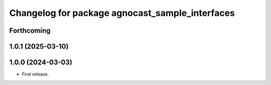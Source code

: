 ^^^^^^^^^^^^^^^^^^^^^^^^^^^^^^^^^^^^^^
Changelog for package agnocast_sample_interfaces
^^^^^^^^^^^^^^^^^^^^^^^^^^^^^^^^^^^^^^

Forthcoming
-----------

1.0.1 (2025-03-10)
------------------

1.0.0 (2024-03-03)
------------------
* First release.
